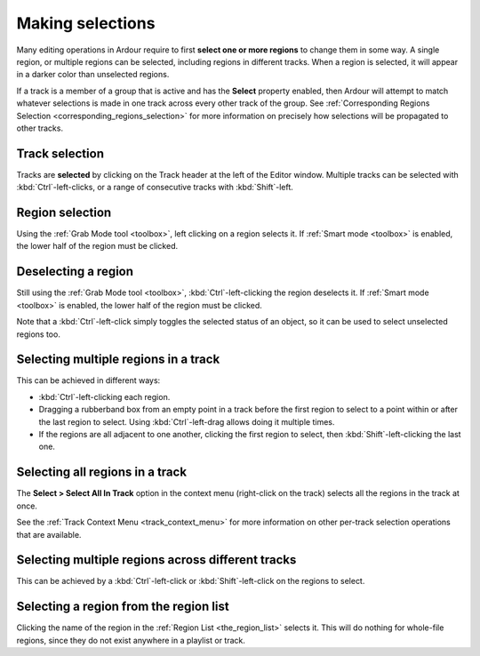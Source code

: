 .. _making_selections:

Making selections
=================

Many editing operations in Ardour require to first **select one or more
regions** to change them in some way. A single region, or multiple regions
can be selected, including regions in different tracks. When a region is
selected, it will appear in a darker color than unselected regions.

If a track is a member of a group that is active and has the **Select**
property enabled, then Ardour will attempt to match whatever selections
is made in one track across every other track of the group. See
:ref:`Corresponding Regions Selection <corresponding_regions_selection>`
for more information on precisely how selections will be propagated to
other tracks.

Track selection
---------------

Tracks are **selected** by clicking on the Track header at the left of
the Editor window. Multiple tracks can be selected with
:kbd:`Ctrl`-left-clicks, or a range of consecutive tracks with
:kbd:`Shift`-left.

Region selection
----------------

Using the :ref:`Grab Mode tool <toolbox>`, left clicking on a region
selects it. If :ref:`Smart mode <toolbox>` is enabled, the lower half of
the region must be clicked.

Deselecting a region
--------------------

Still using the :ref:`Grab Mode tool <toolbox>`,
:kbd:`Ctrl`-left-clicking the region deselects it. If :ref:`Smart mode
<toolbox>` is enabled, the lower half of the region must be clicked.

Note that a :kbd:`Ctrl`-left-click simply toggles the selected status of an object,
so it can be used to select unselected regions too.

Selecting multiple regions in a track
-------------------------------------

This can be achieved in different ways:

-  :kbd:`Ctrl`-left-clicking each region.
-  Dragging a rubberband box from an empty point in a track before the
   first region to select to a point within or after the last region to
   select. Using :kbd:`Ctrl`-left-drag allows doing it multiple times.
-  If the regions are all adjacent to one another, clicking the first
   region to select, then :kbd:`Shift`-left-clicking the last one.

Selecting all regions in a track
--------------------------------

The **Select > Select All In Track** option in the context menu
(right-click on the track) selects all the regions in the track at once.

See the :ref:`Track Context Menu <track_context_menu>` for more
information on other per-track selection operations that are available.

Selecting multiple regions across different tracks
--------------------------------------------------

This can be achieved by a :kbd:`Ctrl`-left-click or
:kbd:`Shift`-left-click on the regions to select.

Selecting a region from the region list
---------------------------------------

Clicking the name of the region in the :ref:`Region List
<the_region_list>` selects it. This will do nothing for whole-file
regions, since they do not exist anywhere in a playlist or track.
